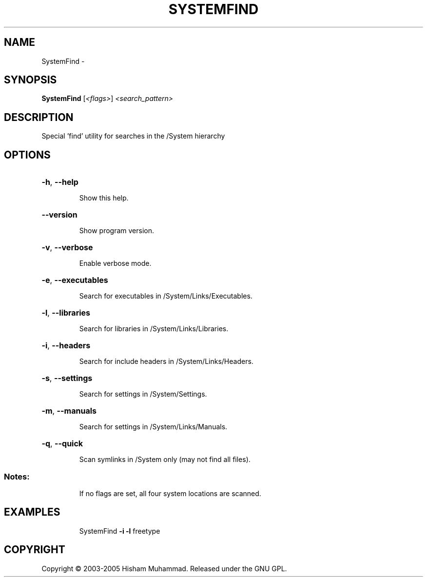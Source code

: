 .\" DO NOT MODIFY THIS FILE!  It was generated by help2man 1.36.
.TH SYSTEMFIND "1" "February 2009" "GoboLinux" "User Commands"
.SH NAME
SystemFind \-  
.SH SYNOPSIS
.B SystemFind
[\fI<flags>\fR] \fI<search_pattern>\fR
.SH DESCRIPTION
Special 'find' utility for searches in the /System hierarchy
.SH OPTIONS
.HP
\fB\-h\fR, \fB\-\-help\fR
.IP
Show this help.
.HP
\fB\-\-version\fR
.IP
Show program version.
.HP
\fB\-v\fR, \fB\-\-verbose\fR
.IP
Enable verbose mode.
.HP
\fB\-e\fR, \fB\-\-executables\fR
.IP
Search for executables in /System/Links/Executables.
.HP
\fB\-l\fR, \fB\-\-libraries\fR
.IP
Search for libraries in /System/Links/Libraries.
.HP
\fB\-i\fR, \fB\-\-headers\fR
.IP
Search for include headers in /System/Links/Headers.
.HP
\fB\-s\fR, \fB\-\-settings\fR
.IP
Search for settings in /System/Settings.
.HP
\fB\-m\fR, \fB\-\-manuals\fR
.IP
Search for settings in /System/Links/Manuals.
.HP
\fB\-q\fR, \fB\-\-quick\fR
.IP
Scan symlinks in /System only (may not find all files).
.SS "Notes:"
.IP
If no flags are set, all four system locations are scanned.
.SH EXAMPLES
.IP
SystemFind \fB\-i\fR \fB\-l\fR freetype
.SH COPYRIGHT
Copyright \(co 2003-2005 Hisham Muhammad. Released under the GNU GPL.
